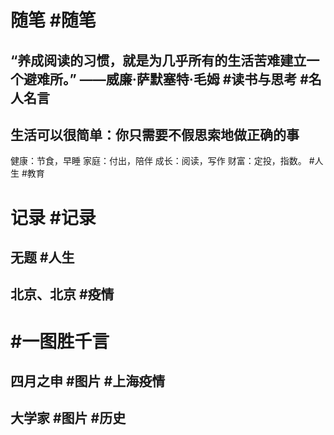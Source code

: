 #+类型: 2204
#+日期: [[2022_04_25]]
#+主页: [[归档202204]]
#+date: [[Apr 25th, 2022]]

* 随笔 #随笔
** “养成阅读的习惯，就是为几乎所有的生活苦难建立一个避难所。” ——威廉·萨默塞特·毛姆 #读书与思考 #名人名言
** 生活可以很简单：你只需要不假思索地做正确的事
健康：节食，早睡
家庭：付出，陪伴
成长：阅读，写作
财富：定投，指数。 #人生 #教育
* 记录 #记录
** 无题 #人生
[[https://nas.qysit.com:2046/geekpanshi/diaryshare/-/raw/main/assets/2022-04-25-06-18-00.jpeg]]
** 北京、北京 #疫情
[[https://nas.qysit.com:2046/geekpanshi/diaryshare/-/raw/main/assets/2022-04-25-06-18-29.jpeg]]
* #一图胜千言
** 四月之申 #图片 #上海疫情
[[https://nas.qysit.com:2046/geekpanshi/diaryshare/-/raw/main/assets/2022-04-25-06-13-02.jpeg]]
** 大学家 #图片 #历史
[[https://nas.qysit.com:2046/geekpanshi/diaryshare/-/raw/main/assets/2022-04-25-06-13-45.jpeg]]